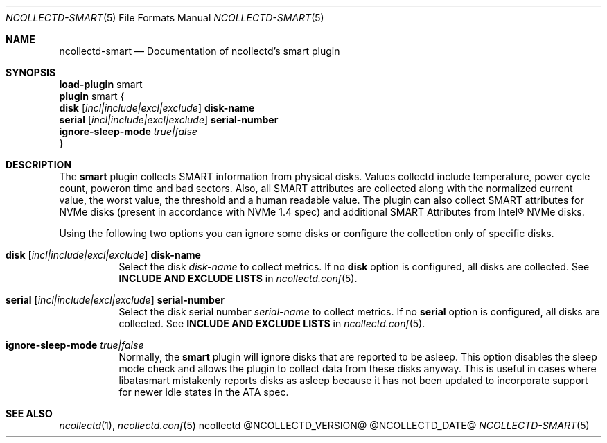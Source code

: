 .\" SPDX-License-Identifier: GPL-2.0-only
.Dd @NCOLLECTD_DATE@
.Dt NCOLLECTD-SMART 5
.Os ncollectd @NCOLLECTD_VERSION@
.Sh NAME
.Nm ncollectd-smart
.Nd Documentation of ncollectd's smart plugin
.Sh SYNOPSIS
.Bd -literal -compact
\fBload-plugin\fP smart
\fBplugin\fP smart {
    \fBdisk\fP [\fIincl|include|excl|exclude\fP] \fBdisk-name\fP
    \fBserial\fP [\fIincl|include|excl|exclude\fP] \fBserial-number\fP
    \fBignore-sleep-mode\fP \fItrue|false\fP
}
.Ed
.Sh DESCRIPTION
The \fBsmart\fP plugin collects SMART information from physical
disks.
Values collectd include temperature, power cycle count, poweron
time and bad sectors.
Also, all SMART attributes are collected along with the normalized current
value, the worst value, the threshold and a human readable value.
The plugin can also collect SMART attributes for NVMe disks
(present in accordance with NVMe 1.4 spec) and additional
SMART Attributes from Intel® NVMe disks.
.Pp
Using the following two options you can ignore some disks or configure the
collection only of specific disks.
.Bl -tag -width Ds
.It \fBdisk\fP [\fIincl|include|excl|exclude\fP] \fBdisk-name\fP
Select the disk \fIdisk-name\fP to collect metrics.
If no \fBdisk\fP option is configured, all disks are collected.
See \fBINCLUDE AND EXCLUDE LISTS\fP in
.Xr ncollectd.conf 5 .
.It \fBserial\fP [\fIincl|include|excl|exclude\fP] \fBserial-number\fP
Select the disk serial number \fIserial-name\fP to collect metrics.
If no \fBserial\fP option is configured, all disks are collected.
See \fBINCLUDE AND EXCLUDE LISTS\fP in
.Xr ncollectd.conf 5 .
.It \fBignore-sleep-mode\fP \fItrue|false\fP
Normally, the \fBsmart\fP plugin will ignore disks that are reported
to be asleep.
This option disables the sleep mode check and allows the plugin to collect
data from these disks anyway.
This is useful in cases where libatasmart mistakenly reports disks as asleep
because it has not been updated to incorporate support
for newer idle states in the ATA spec.
.El
.Sh "SEE ALSO"
.Xr ncollectd 1 ,
.Xr ncollectd.conf 5
